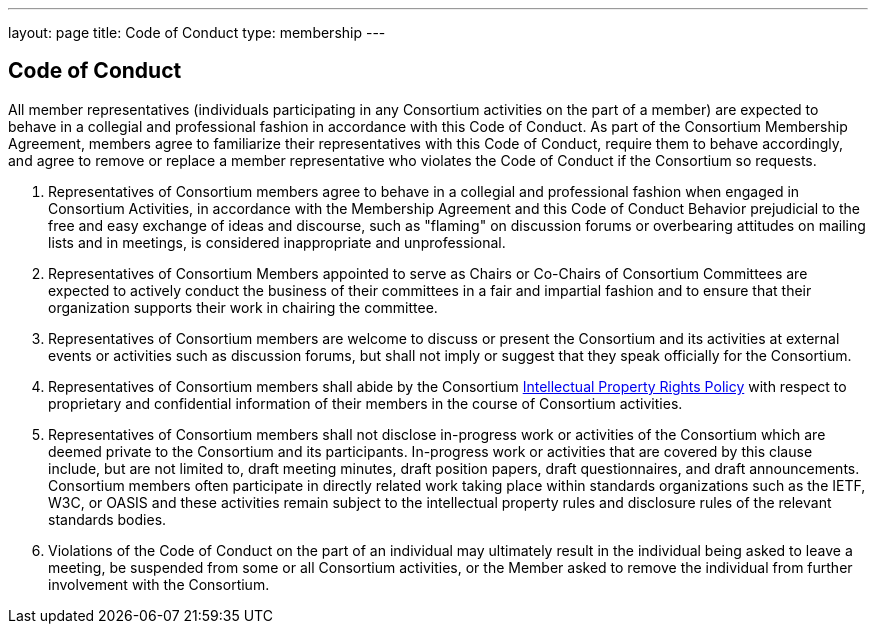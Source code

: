 ---
layout: page
title:  Code of Conduct
type: membership
---

== Code of Conduct

All member representatives (individuals participating in any Consortium
activities on the part of a member) are expected to behave in a
collegial and professional fashion in accordance with this Code of
Conduct. As part of the Consortium Membership Agreement, members agree
to familiarize their representatives with this Code of Conduct, require
them to behave accordingly, and agree to remove or replace a member
representative who violates the Code of Conduct if the Consortium so
requests.

. Representatives of Consortium members agree to behave in a collegial
and professional fashion when engaged in Consortium Activities, in
accordance with the Membership Agreement and this Code of Conduct
Behavior prejudicial to the free and easy exchange of ideas and
discourse, such as "flaming" on discussion forums or overbearing
attitudes on mailing lists and in meetings, is considered inappropriate
and unprofessional.

. Representatives of Consortium Members appointed to serve as Chairs or
Co-Chairs of Consortium Committees are expected to actively conduct the
business of their committees in a fair and impartial fashion and to
ensure that their organization supports their work in chairing the
committee.

. Representatives of Consortium members are welcome to discuss or
present the Consortium and its activities at external events or
activities such as discussion forums, but shall not imply or suggest
that they speak officially for the Consortium.

. Representatives of Consortium members shall abide by the Consortium
http://calconnect.org/iprpolicy[Intellectual Property Rights Policy]
with respect to proprietary and confidential information of their members in the
course of Consortium activities.

. Representatives of Consortium members shall not disclose in-progress
work or activities of the Consortium which are deemed private to the
Consortium and its participants. In-progress work or activities that are
covered by this clause include, but are not limited to, draft meeting
minutes, draft position papers, draft questionnaires, and draft
announcements. Consortium members often participate in directly related
work taking place within standards organizations such as the IETF, W3C,
or OASIS and these activities remain subject to the intellectual
property rules and disclosure rules of the relevant standards bodies.

. Violations of the Code of Conduct on the part of an individual may
ultimately result in the individual being asked to leave a meeting, be
suspended from some or all Consortium activities, or the Member asked to
remove the individual from further involvement with the Consortium.